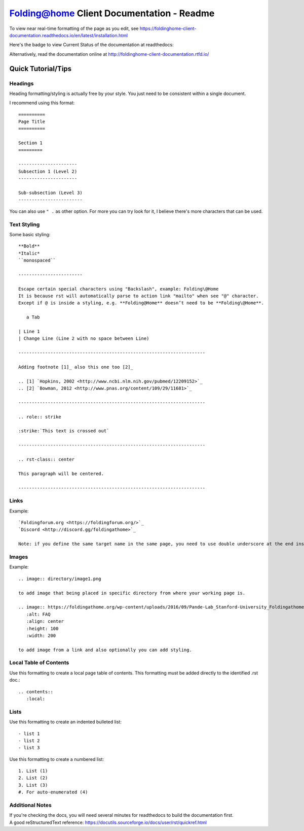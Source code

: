 ==========================================
Folding@home Client Documentation - Readme
==========================================

To view near real-time formatting of the page as you edit, see https://foldinghome-client-documentation.readthedocs.io/en/latest/installation.html


Here's the badge to view Current Status of the documentation at readthedocs:

.. image:: https://readthedocs.org/projects/foldinghome-client-documentation/badge/?version=latest
   :target: https://foldinghome-client-documentation.readthedocs.io/en/latest/?badge=latest
   :alt: Documentation Status

Alternatively, read the documentation online at http://foldinghome-client-documentation.rtfd.io/


Quick Tutorial/Tips
===================

--------
Headings
--------

Heading formatting/styling is actually free by your style. You just need to be consistent within a single document.

I recommend using this format::

   ==========
   Page Title
   ==========

   Section 1
   =========

   ----------------------
   Subsection 1 (Level 2)
   ----------------------

   Sub-subsection (Level 3)
   ------------------------

You can also use ``" .`` as other option. For more you can try look for it, I believe there's more characters that can be used.


------------
Text Styling
------------

Some basic styling::

   **Bold**
   *Italic*
   ``monospaced``

   ------------------------

   Escape certain special characters using "Backslash", example: Folding\@Home
   It is because rst will automatically parse to action link "mailto" when see "@" character. 
   Except if @ is inside a styling, e.g. **Folding@Home** doesn’t need to be **Folding\@Home**.

      a Tab
   
   | Line 1
   | Change Line (Line 2 with no space between Line)

   ----------------------------------------------------------------------

   Adding footnote [1]_ also this one too [2]_

   .. [1] `Hopkins, 2002 <http://www.ncbi.nlm.nih.gov/pubmed/12209152>`_
   .. [2] `Bowman, 2012 <http://www.pnas.org/content/109/29/11681>`_

   ----------------------------------------------------------------------

   .. role:: strike

   :strike:`This text is crossed out`

   ----------------------------------------------------------------------

   .. rst-class:: center

   This paragraph will be centered.

   ----------------------------------------------------------------------


-----
Links
-----

Example::

   `Foldingforum.org <https://foldingforum.org/>`_
   `Discord <http://discord.gg/foldingathome>`_

   Note: if you define the same target name in the same page, you need to use double underscore at the end instead to avoid warning.


------
Images
------

Example::

   .. image:: directory/image1.png

   to add image that being placed in specific directory from where your working page is.

   .. image:: https://foldingathome.org/wp-content/uploads/2016/09/Pande-Lab_Stanford-University_Foldingathome-2.jpg
      :alt: FAQ
      :align: center
      :height: 100
      :width: 200

   to add image from a link and also optionally you can add styling.


-----------------------
Local Table of Contents
-----------------------

Use this formatting to create a local page table of contents. This formatting must be added directly to the identified .rst doc.::

   .. contents::
      :local:


-----
Lists
-----

Use this formatting to create an indented bulleted list::

   - list 1
   - list 2
   - list 3

Use this formatting to create a numbered list::

   1. List (1)
   2. List (2)
   3. List (3)
   #. For auto-enumerated (4)


----------------
Additional Notes
----------------
| If you're checking the docs, you will need several minutes for readthedocs to build the documentation first.
| A good reStructuredText reference: https://docutils.sourceforge.io/docs/user/rst/quickref.html

.. This is a comment
   Special notes that are not shown but might come out as HTML comments
   .. contents:: Table of Contents
   :depth: 2
   contact link
   faq link
   rulesnpolicies link
   miscellaneous image
   windows_custom_installation image 14
   configuration_installation image 7
   